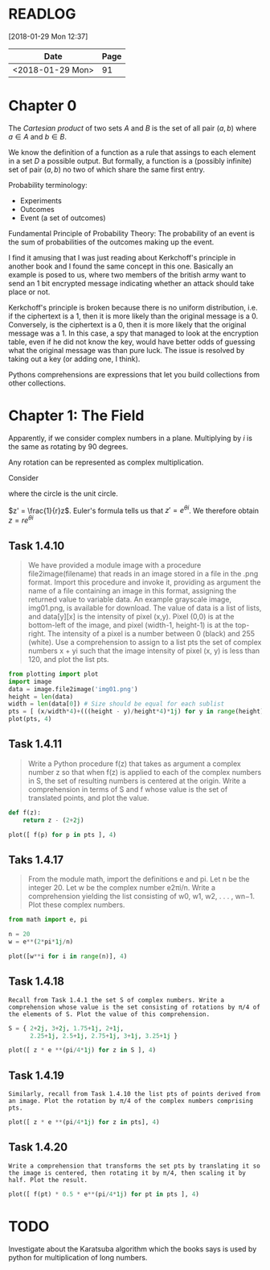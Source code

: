 # -*- org-export-babel-evaluate: nil -*-

* READLOG
[2018-01-29 Mon 12:37]

| Date             | Page |
|------------------+------|
| <2018-01-29 Mon> |   91 |

* Chapter 0

The /Cartesian product/ of two sets $A$ and $B$ is the set of all pair
$(a, b)$ where $a \in A$ and $b \in B$.

We know the definition of a function as a rule that assings to each
element in a set $D$ a possible output. But formally, a function is a
(possibly infinite) set of pair $(a, b)$ no two of which share the
same first entry.

Probability terminology:

- Experiments
- Outcomes
- Event (a set of outcomes)


Fundamental Principle of Probability Theory: The probability of an
event is the sum of probabilities of the outcomes making up the event.

I find it amusing that I was just reading about Kerkchoff's principle
in another book and I found the same concept in this one. Basically an
example is posed to us, where two members of the british army want to
send an 1 bit encrypted message indicating whether an attack should
take place or not.

#+ATTR_LATEX: :width 12cm
[[file:README.org_imgs/20180128_215426_21494zLe.png]]

Kerkchoff's principle is broken because there is no uniform
distribution, i.e.  if the ciphertext is a 1, then it is more likely
than the original message is a 0. Conversely, is the ciphertext is a
0, then it is more likely that the original message was a 1. In this
case, a spy that managed to look at the encryption table, even if he
did not know the key, would have better odds of guessing what the
original message was than pure luck. The issue is resolved by taking
out a key (or adding one, I think).

#+ATTR_LATEX: :width 12cm
[[file:README.org_imgs/20180128_215732_21494Ngq.png]]

Pythons comprehensions are expressions that let you build collections
from other collections.


* Chapter 1: The Field
Apparently, if we consider complex numbers in a plane. Multiplying by
$i$ is the same as rotating by 90 degrees.

Any rotation can be represented as complex multiplication.

Consider

#+ATTR_LATEX: :width 8cm
[[file:README.org_imgs/20180129_120537_21494a_M.png]]

where the circle is the unit circle.

$z' = \frac{1}{r}z$. Euler's formula tells us that $z' = e^{\theta
i}$. We therefore obtain $z = re^{\theta i}$




** Task 1.4.10
#+BEGIN_QUOTE
We have provided a module image with a procedure file2image(filename)
that reads in an image stored in a file in the .png format. Import
this procedure and invoke it, providing as argument the name of a file
containing an image in this format, assigning the returned value to
variable data. An example grayscale image, img01.png, is available for
download.  The value of data is a list of lists, and data[y][x] is the
intensity of pixel (x,y). Pixel (0,0) is at the bottom-left of the
image, and pixel (width-1, height-1) is at the top-right. The
intensity of a pixel is a number between 0 (black) and 255 (white).
Use a comprehension to assign to a list pts the set of complex numbers
x + yi such that the image intensity of pixel (x, y) is less than 120,
and plot the list pts.
#+END_QUOTE

#+BEGIN_SRC python :session *pyvenv*
from plotting import plot
import image
data = image.file2image('img01.png')
height = len(data)
width = len(data[0]) # Size should be equal for each sublist
pts = [ (x/width*4)+(((height - y)/height*4)*1j) for y in range(height) for x in range(width) if data[y][x][0] < 120 ]
plot(pts, 4)
#+END_SRC

** Task 1.4.11
#+BEGIN_QUOTE
Write a Python procedure f(z) that takes as argument a complex number
z so that when f(z) is applied to each of the complex numbers in S,
the set of resulting numbers is centered at the origin. Write a
comprehension in terms of S and f whose value is the set of translated
points, and plot the value.
#+END_QUOTE

#+BEGIN_SRC python :session *pyvenv*
def f(z):
    return z - (2+2j)

plot([ f(p) for p in pts ], 4)
#+END_SRC

** Taks 1.4.17
#+BEGIN_QUOTE
From the module math, import the definitions e and pi. Let n be the
integer 20. Let w be the complex number e2πi/n. Write a comprehension
yielding the list consisting of w0, w1, w2, . . . , wn−1. Plot these
complex numbers.
#+END_QUOTE

#+BEGIN_SRC python :session *pyvenv*
from math import e, pi

n = 20
w = e**(2*pi*1j/n)

plot([w**i for i in range(n)], 4)
#+END_SRC

** Task 1.4.18
#+BEGIN_EXAMPLE
Recall from Task 1.4.1 the set S of complex numbers. Write a
comprehension whose value is the set consisting of rotations by π/4 of
the elements of S. Plot the value of this comprehension.
#+END_EXAMPLE

#+BEGIN_SRC python :session *pyvenv*
S = { 2+2j, 3+2j, 1.75+1j, 2+1j,
      2.25+1j, 2.5+1j, 2.75+1j, 3+1j, 3.25+1j }
     
plot([ z * e **(pi/4*1j) for z in S ], 4)
#+END_SRC

** Task 1.4.19
#+BEGIN_EXAMPLE
Similarly, recall from Task 1.4.10 the list pts of points derived from
an image. Plot the rotation by π/4 of the complex numbers comprising
pts.
#+END_EXAMPLE

#+BEGIN_SRC python :session *pyvenv*
plot([ z * e **(pi/4*1j) for z in pts], 4)
#+END_SRC

** Task 1.4.20
#+BEGIN_EXAMPLE
Write a comprehension that transforms the set pts by translating it so
the image is centered, then rotating it by π/4, then scaling it by
half. Plot the result.
#+END_EXAMPLE

#+BEGIN_SRC python :session *pyvenv*
plot([ f(pt) * 0.5 * e**(pi/4*1j) for pt in pts ], 4)
#+END_SRC


* TODO
Investigate about the Karatsuba algorithm which the books says is used
by python for multiplication of long numbers.
